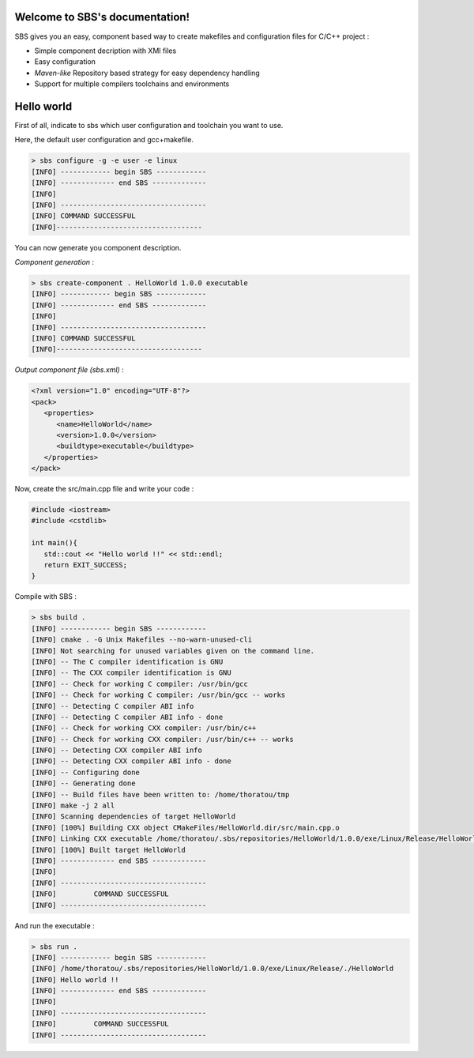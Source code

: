 .. SBS documentation master file, created by
   sphinx-quickstart on Sat Feb 25 11:04:07 2012.
   You can adapt this file completely to your liking, but it should at least
   contain the root `toctree` directive.
   
Welcome to SBS's documentation!
===============================

SBS gives you an easy, component based way to create makefiles and configuration files for C/C++ project :

* Simple component decription with XMl files
* Easy configuration
* *Maven-like* Repository based strategy for easy dependency handling
* Support for multiple compilers toolchains and environments

Hello world
===========

First of all, indicate to sbs which user configuration and toolchain you want to use.

Here, the default user configuration and gcc+makefile.

.. code-block:: console

   > sbs configure -g -e user -e linux
   [INFO] ------------ begin SBS ------------
   [INFO] ------------- end SBS -------------
   [INFO]
   [INFO] -----------------------------------
   [INFO] COMMAND SUCCESSFUL
   [INFO]-----------------------------------

You can now generate you component description.

*Component generation* :

.. code-block:: console

   > sbs create-component . HelloWorld 1.0.0 executable
   [INFO] ------------ begin SBS ------------
   [INFO] ------------- end SBS -------------
   [INFO]
   [INFO] -----------------------------------
   [INFO] COMMAND SUCCESSFUL
   [INFO]-----------------------------------
   
*Output component file (sbs.xml)* :

.. code-block:: xml

   <?xml version="1.0" encoding="UTF-8"?>
   <pack>
      <properties>
         <name>HelloWorld</name>
         <version>1.0.0</version>
         <buildtype>executable</buildtype>
      </properties>
   </pack>
   
Now, create the src/main.cpp file and write your code :

.. code-block:: cpp

   #include <iostream>
   #include <cstdlib>
   
   int main(){
      std::cout << "Hello world !!" << std::endl;
      return EXIT_SUCCESS;
   }

Compile with SBS :

.. code-block:: console

   > sbs build .
   [INFO] ------------ begin SBS ------------
   [INFO] cmake . -G Unix Makefiles --no-warn-unused-cli
   [INFO] Not searching for unused variables given on the command line.
   [INFO] -- The C compiler identification is GNU
   [INFO] -- The CXX compiler identification is GNU
   [INFO] -- Check for working C compiler: /usr/bin/gcc
   [INFO] -- Check for working C compiler: /usr/bin/gcc -- works
   [INFO] -- Detecting C compiler ABI info
   [INFO] -- Detecting C compiler ABI info - done
   [INFO] -- Check for working CXX compiler: /usr/bin/c++
   [INFO] -- Check for working CXX compiler: /usr/bin/c++ -- works
   [INFO] -- Detecting CXX compiler ABI info
   [INFO] -- Detecting CXX compiler ABI info - done
   [INFO] -- Configuring done
   [INFO] -- Generating done
   [INFO] -- Build files have been written to: /home/thoratou/tmp
   [INFO] make -j 2 all
   [INFO] Scanning dependencies of target HelloWorld
   [INFO] [100%] Building CXX object CMakeFiles/HelloWorld.dir/src/main.cpp.o
   [INFO] Linking CXX executable /home/thoratou/.sbs/repositories/HelloWorld/1.0.0/exe/Linux/Release/HelloWorld
   [INFO] [100%] Built target HelloWorld
   [INFO] ------------- end SBS -------------
   [INFO] 
   [INFO] -----------------------------------
   [INFO]         COMMAND SUCCESSFUL         
   [INFO] -----------------------------------

And run the executable :

.. code-block:: console

   > sbs run .
   [INFO] ------------ begin SBS ------------
   [INFO] /home/thoratou/.sbs/repositories/HelloWorld/1.0.0/exe/Linux/Release/./HelloWorld
   [INFO] Hello world !!
   [INFO] ------------- end SBS -------------
   [INFO] 
   [INFO] -----------------------------------
   [INFO]         COMMAND SUCCESSFUL         
   [INFO] -----------------------------------
